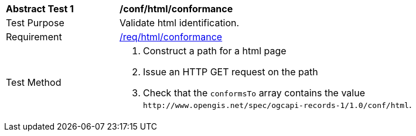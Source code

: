 [[ats_html_conformance]]
[width="90%",cols="2,6a"]
|===
^|*Abstract Test {counter:ats-id}* |*/conf/html/conformance*
^|Test Purpose |Validate html identification.
^|Requirement |<<req_html_conformance,/req/html/conformance>>
^|Test Method |. Construct a path for a html page
. Issue an HTTP GET request on the path
. Check that the `+conformsTo+` array contains the value `+http://www.opengis.net/spec/ogcapi-records-1/1.0/conf/html+`.
|===

